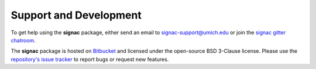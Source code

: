 .. _support:

Support and Development
-----------------------

To get help using the **signac** package, either send an email to `signac-support@umich.edu <mailto:signac-support@umich.edu>`_ or join the `signac gitter chatroom <https://gitter.im/signac/Lobby>`_.

The **signac** package is hosted on `Bitbucket <https://bitbucket.org/glotzer/signac>`_ and licensed under the open-source BSD 3-Clause license.
Please use the `repository's issue tracker <https://bitbucket.org/glotzer/signac/issues?status=new&status=open>`_ to report bugs or request new features.

